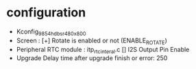 * configuration
- Kconfig_9854_hdbsr_480x800
- Screen : [+] Rotate is enabled or not (ENABLE_ROTATE)
- Peripheral
  RTC module : itp_rtc_interal.c
  [] I2S Output Pin Enable
- Upgrade
  Delay time after upgrade finish or error: 250